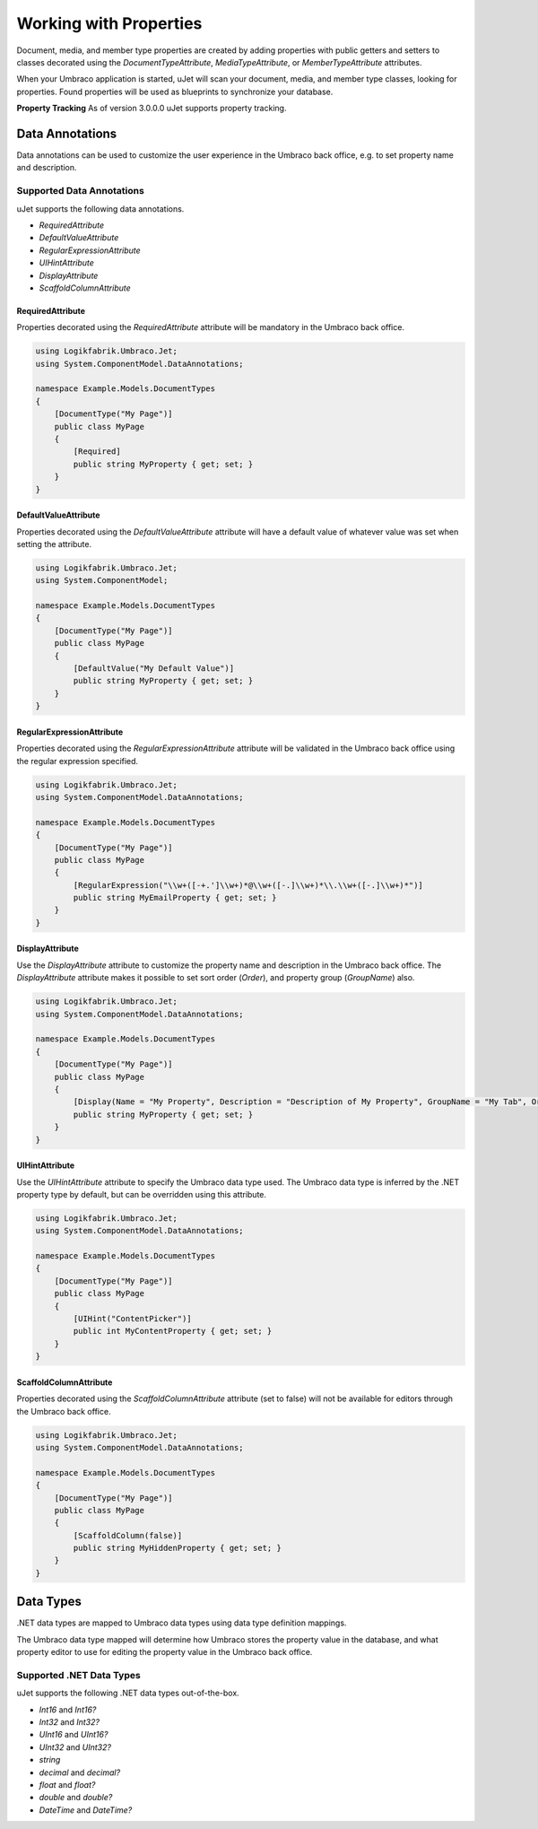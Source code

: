 ***********************
Working with Properties
***********************
Document, media, and member type properties are created by adding properties with public getters and setters to classes decorated using the `DocumentTypeAttribute`, `MediaTypeAttribute`, or `MemberTypeAttribute` attributes.

When your Umbraco application is started, uJet will scan your document, media, and member type classes, looking for properties. Found properties will be used as blueprints to synchronize your database.

**Property Tracking**
As of version 3.0.0.0 uJet supports property tracking.

Data Annotations
================
Data annotations can be used to customize the user experience in the Umbraco back office, e.g. to set property name and description.

Supported Data Annotations
--------------------------
uJet supports the following data annotations.

* `RequiredAttribute`
* `DefaultValueAttribute`
* `RegularExpressionAttribute`
* `UIHintAttribute`
* `DisplayAttribute`
* `ScaffoldColumnAttribute`

RequiredAttribute
^^^^^^^^^^^^^^^^^
Properties decorated using the `RequiredAttribute` attribute will be mandatory in the Umbraco back office.

.. code-block:: csharp

   using Logikfabrik.Umbraco.Jet;
   using System.ComponentModel.DataAnnotations;

   namespace Example.Models.DocumentTypes
   {
       [DocumentType("My Page")]
       public class MyPage
       {
           [Required]
           public string MyProperty { get; set; }
       }
   }

DefaultValueAttribute
^^^^^^^^^^^^^^^^^^^^^
Properties decorated using the `DefaultValueAttribute` attribute will have a default value of whatever value was set when setting the attribute.

.. code-block:: csharp

   using Logikfabrik.Umbraco.Jet;
   using System.ComponentModel;

   namespace Example.Models.DocumentTypes
   {
       [DocumentType("My Page")]
       public class MyPage
       {
           [DefaultValue("My Default Value")]
           public string MyProperty { get; set; }
       }
   }

RegularExpressionAttribute
^^^^^^^^^^^^^^^^^^^^^^^^^^
Properties decorated using the `RegularExpressionAttribute` attribute will be validated in the Umbraco back office using the regular expression specified.

.. code-block:: csharp

   using Logikfabrik.Umbraco.Jet;
   using System.ComponentModel.DataAnnotations;

   namespace Example.Models.DocumentTypes
   {
       [DocumentType("My Page")]
       public class MyPage
       {
           [RegularExpression("\\w+([-+.']\\w+)*@\\w+([-.]\\w+)*\\.\\w+([-.]\\w+)*")]
           public string MyEmailProperty { get; set; }
       }
   }

DisplayAttribute
^^^^^^^^^^^^^^^^
Use the `DisplayAttribute` attribute to customize the property name and description in the Umbraco back office. The `DisplayAttribute` attribute makes it possible to set sort order (`Order`), and property group (`GroupName`) also.

.. code-block:: csharp

   using Logikfabrik.Umbraco.Jet;
   using System.ComponentModel.DataAnnotations;

   namespace Example.Models.DocumentTypes
   {
       [DocumentType("My Page")]
       public class MyPage
       {
           [Display(Name = "My Property", Description = "Description of My Property", GroupName = "My Tab", Order = 1)]
           public string MyProperty { get; set; }
       }
   }

UIHintAttribute
^^^^^^^^^^^^^^^
Use the `UIHintAttribute` attribute to specify the Umbraco data type used. The Umbraco data type is inferred by the .NET property type by default, but can be overridden using this attribute.

.. code-block:: csharp

   using Logikfabrik.Umbraco.Jet;
   using System.ComponentModel.DataAnnotations;

   namespace Example.Models.DocumentTypes
   {
       [DocumentType("My Page")]
       public class MyPage
       {
           [UIHint("ContentPicker")]
           public int MyContentProperty { get; set; }
       }
   }

ScaffoldColumnAttribute
^^^^^^^^^^^^^^^^^^^^^^^
Properties decorated using the `ScaffoldColumnAttribute` attribute (set to false) will not be available for editors through the Umbraco back office.

.. code-block:: csharp

   using Logikfabrik.Umbraco.Jet;
   using System.ComponentModel.DataAnnotations;

   namespace Example.Models.DocumentTypes
   {
       [DocumentType("My Page")]
       public class MyPage
       {
           [ScaffoldColumn(false)]
           public string MyHiddenProperty { get; set; }
       }
   }

Data Types
==========
.NET data types are mapped to Umbraco data types using data type definition mappings.

The Umbraco data type mapped will determine how Umbraco stores the property value in the database, and what property editor to use for editing the property value in the Umbraco back office.

Supported .NET Data Types
-------------------------
uJet supports the following .NET data types out-of-the-box.

* `Int16` and `Int16?`
* `Int32` and `Int32?`
* `UInt16` and `UInt16?`
* `UInt32` and `UInt32?`
* `string`
* `decimal` and `decimal?`
* `float` and `float?`
* `double` and `double?`
* `DateTime` and `DateTime?`

.. seealso::
   The uJet .NET data type support can be extended by writing custom data type definition mappings and property value converters. For more information on the topic of custom data type definitions and property value converters see :doc:`working_with_data_types`.